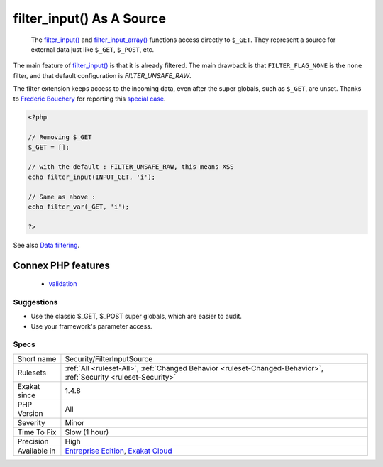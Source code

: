 .. _security-filterinputsource:

.. _filter\_input()-as-a-source:

filter_input() As A Source
++++++++++++++++++++++++++

  The `filter_input() <https://www.php.net/filter_input>`_ and `filter_input_array() <https://www.php.net/filter_input_array>`_ functions access directly to ``$_GET``. They represent a source for external data just like ``$_GET``, ``$_POST``, etc.

The main feature of `filter_input() <https://www.php.net/filter_input>`_ is that it is already filtered. The main drawback is that ``FILTER_FLAG_NONE`` is the ``none`` filter, and that default configuration is `FILTER_UNSAFE_RAW`.

The filter extension keeps access to the incoming data, even after the super globals, such as ``$_GET``, are unset.
Thanks to `Frederic Bouchery <https://twitter.com/FredBouchery/>`_ for reporting this `special case <https://twitter.com/FredBouchery/status/1049297213598457857>`_.

.. code-block:: php
   
   <?php
   
   // Removing $_GET
   $_GET = [];
   
   // with the default : FILTER_UNSAFE_RAW, this means XSS
   echo filter_input(INPUT_GET, 'i');
   
   // Same as above : 
   echo filter_var(_GET, 'i');
   
   ?>

See also `Data filtering <https://www.php.net/manual/en/book.filter.php>`_.

Connex PHP features
-------------------

  + `validation <https://php-dictionary.readthedocs.io/en/latest/dictionary/validation.ini.html>`_


Suggestions
___________

* Use the classic $_GET, $_POST super globals, which are easier to audit.
* Use your framework's parameter access.




Specs
_____

+--------------+-------------------------------------------------------------------------------------------------------------------------+
| Short name   | Security/FilterInputSource                                                                                              |
+--------------+-------------------------------------------------------------------------------------------------------------------------+
| Rulesets     | :ref:`All <ruleset-All>`, :ref:`Changed Behavior <ruleset-Changed-Behavior>`, :ref:`Security <ruleset-Security>`        |
+--------------+-------------------------------------------------------------------------------------------------------------------------+
| Exakat since | 1.4.8                                                                                                                   |
+--------------+-------------------------------------------------------------------------------------------------------------------------+
| PHP Version  | All                                                                                                                     |
+--------------+-------------------------------------------------------------------------------------------------------------------------+
| Severity     | Minor                                                                                                                   |
+--------------+-------------------------------------------------------------------------------------------------------------------------+
| Time To Fix  | Slow (1 hour)                                                                                                           |
+--------------+-------------------------------------------------------------------------------------------------------------------------+
| Precision    | High                                                                                                                    |
+--------------+-------------------------------------------------------------------------------------------------------------------------+
| Available in | `Entreprise Edition <https://www.exakat.io/entreprise-edition>`_, `Exakat Cloud <https://www.exakat.io/exakat-cloud/>`_ |
+--------------+-------------------------------------------------------------------------------------------------------------------------+


